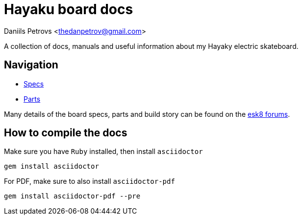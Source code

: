 = Hayaku board docs

:source-highlighter: coderay
Daniils Petrovs <thedanpetrov@gmail.com>

A collection of docs, manuals and useful information about my Hayaky electric skateboard.

== Navigation

* link:specs.adoc[Specs]
* link:parts.adoc[Parts]

Many details of the board specs, parts and build story can be found on the link:https://forum.esk8.news/t/hayaku-10s5p-single-drive-haya-hb83-shortboard/17841[esk8 forums].

== How to compile the docs

Make sure you have `Ruby` installed, then install `asciidoctor`

[source, shell]
----
gem install asciidoctor
----

For PDF, make sure to also install `asciidoctor-pdf`

[source, shell]
----
gem install asciidoctor-pdf --pre
----

